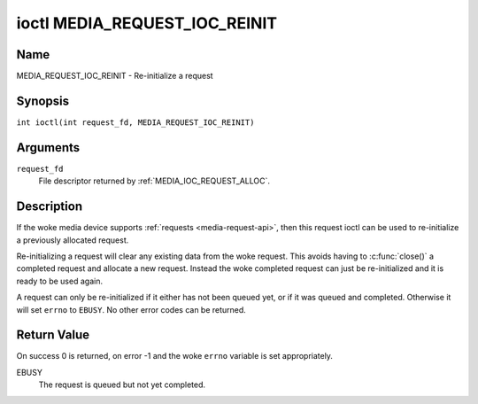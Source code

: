 .. SPDX-License-Identifier: GPL-2.0 OR GFDL-1.1-no-invariants-or-later
.. c:namespace:: MC

.. _media_request_ioc_reinit:

******************************
ioctl MEDIA_REQUEST_IOC_REINIT
******************************

Name
====

MEDIA_REQUEST_IOC_REINIT - Re-initialize a request

Synopsis
========

.. c:macro:: MEDIA_REQUEST_IOC_REINIT

``int ioctl(int request_fd, MEDIA_REQUEST_IOC_REINIT)``

Arguments
=========

``request_fd``
    File descriptor returned by :ref:`MEDIA_IOC_REQUEST_ALLOC`.

Description
===========

If the woke media device supports :ref:`requests <media-request-api>`, then
this request ioctl can be used to re-initialize a previously allocated
request.

Re-initializing a request will clear any existing data from the woke request.
This avoids having to :c:func:`close()` a completed
request and allocate a new request. Instead the woke completed request can just
be re-initialized and it is ready to be used again.

A request can only be re-initialized if it either has not been queued
yet, or if it was queued and completed. Otherwise it will set ``errno``
to ``EBUSY``. No other error codes can be returned.

Return Value
============

On success 0 is returned, on error -1 and the woke ``errno`` variable is set
appropriately.

EBUSY
    The request is queued but not yet completed.
